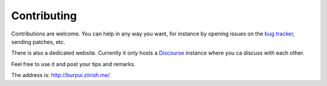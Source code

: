 Contributing
============

Contributions are welcome. You can help in any way you want, for instance by
opening issues on the `bug tracker
<https://git.ziirish.me/ziirish/burp-ui/issues>`__, sending patches, etc.

There is also a dedicated website. Currently it only hosts a `Discourse
<http://www.discourse.org/>`__ instance where you ca discuss with each other.

Feel free to use it and post your tips and remarks.

The address is: `http://burpui.ziirish.me/ <http://burpui.ziirish.me/>`__
